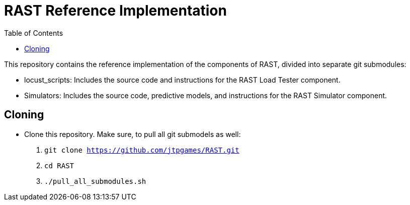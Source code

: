 = RAST Reference Implementation
:toc:
:icons: font

This repository contains the reference implementation of the components of RAST, divided into separate git submodules:

* locust_scripts: Includes the source code and instructions for the RAST Load Tester component.
* Simulators: Includes the source code, predictive models, and instructions for the RAST Simulator component.

== Cloning
* Clone this repository. Make sure, to pull all git submodels as well:
. `git clone https://github.com/jtpgames/RAST.git`
. `cd RAST`
. `./pull_all_submodules.sh`


